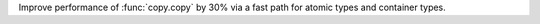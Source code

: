 Improve performance of :func:`copy.copy` by 30% via
a fast path for atomic types and container types.

